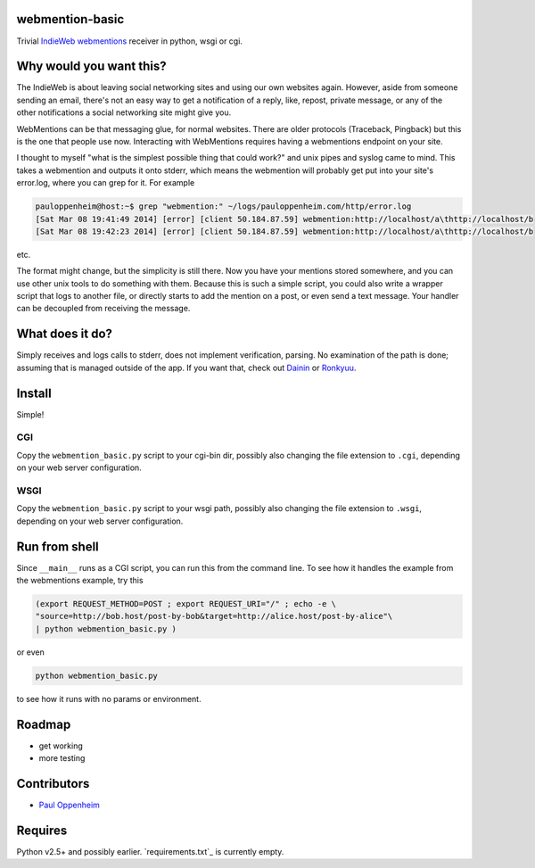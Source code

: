 
webmention-basic
================

Trivial
`IndieWeb <http://indiewebcamp.com>`_ `webmentions <http://webmention.org>`_
receiver in python, wsgi or cgi.


Why would you want this?
========================

The IndieWeb is about leaving social networking sites and using our own websites
again. However, aside from someone sending an email, there's not an easy way to
get a notification of a reply, like, repost, private message, or any of the
other notifications a social networking site might give you.

WebMentions can be that messaging glue, for normal websites. There are older
protocols (Traceback, Pingback) but this is the one that people use now.
Interacting with WebMentions requires having a webmentions endpoint on your site.

I thought to myself "what is the simplest possible thing that could work?" and
unix pipes and syslog came to mind. This takes a webmention and outputs it onto
stderr, which means the webmention will probably get put into your site's
error.log, where you can grep for it. For example

.. code:: bash

	pauloppenheim@host:~$ grep "webmention:" ~/logs/pauloppenheim.com/http/error.log 
	[Sat Mar 08 19:41:49 2014] [error] [client 50.184.87.59] webmention:http://localhost/a\thttp://localhost/b
	[Sat Mar 08 19:42:23 2014] [error] [client 50.184.87.59] webmention:http://localhost/a\thttp://localhost/b

etc.

The format might change, but the simplicity is still there. Now you have your
mentions stored somewhere, and you can use other unix tools to do something
with them. Because this is such a simple script, you could also write a wrapper
script that logs to another file, or directly starts to add the mention on a
post, or even send a text message. Your handler can be decoupled from
receiving the message.



What does it do?
================

Simply receives and logs calls to stderr, does not implement verification, parsing.
No examination of the path is done; assuming that is managed outside of the app.
If you want that, check out
`Dainin <https://github.com/bear/dainin>`_ or
`Ronkyuu <https://github.com/bear/ronkyuu>`_.



Install
=======

Simple!

CGI
---

Copy the ``webmention_basic.py`` script to your cgi-bin dir, possibly also
changing the file extension to ``.cgi``, depending on your web server configuration.


WSGI
----

Copy the ``webmention_basic.py`` script to your wsgi path, possibly also
changing the file extension to ``.wsgi``, depending on your web server configuration.



Run from shell
==============

Since ``__main__`` runs as a CGI script, you can run this from the command line.
To see how it handles the example from the webmentions example, try this

.. code:: bash

	(export REQUEST_METHOD=POST ; export REQUEST_URI="/" ; echo -e \
	"source=http://bob.host/post-by-bob&target=http://alice.host/post-by-alice"\
	| python webmention_basic.py )

or even

.. code:: bash

	python webmention_basic.py

to see how it runs with no params or environment.



Roadmap
=======

.. role:: strike

* :strike:`get working`
* more testing



Contributors
============

* `Paul Oppenheim <http://pauloppenheim.com>`_



Requires
========
Python v2.5+ and possibly earlier. `requirements.txt`_ is currently empty.



